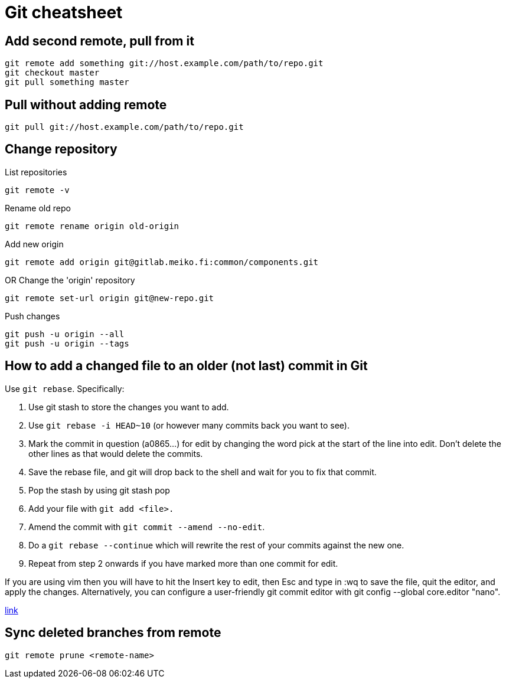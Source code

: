 = Git cheatsheet

== Add second remote, pull from it

    git remote add something git://host.example.com/path/to/repo.git
    git checkout master
    git pull something master

== Pull without adding remote

    git pull git://host.example.com/path/to/repo.git

== Change repository

List repositories

    git remote -v

Rename old repo

    git remote rename origin old-origin

Add new origin

    git remote add origin git@gitlab.meiko.fi:common/components.git

OR Change the 'origin' repository

    git remote set-url origin git@new-repo.git

Push changes

    git push -u origin --all
    git push -u origin --tags


== How to add a changed file to an older (not last) commit in Git 

Use `git rebase`. Specifically:

. Use git stash to store the changes you want to add.  
. Use `git rebase -i HEAD~10` (or however many commits back you want to see).  
. Mark the commit in question (a0865...) for edit by changing the word pick at the start of the line into edit. Don't delete the other lines as that would delete the commits. 
. Save the rebase file, and git will drop back to the shell and wait for you to fix that commit.
. Pop the stash by using git stash pop
. Add your file with `git add <file>.`
. Amend the commit with `git commit --amend --no-edit`.
. Do a `git rebase --continue` which will rewrite the rest of your commits against the new one.
. Repeat from step 2 onwards if you have marked more than one commit for edit.

If you are using vim then you will have to hit the Insert key to edit, then Esc and type in :wq to save the file, quit the editor, and apply the changes. Alternatively, you can configure a user-friendly git commit editor with git config --global core.editor "nano".

https://stackoverflow.com/questions/2719579/how-to-add-a-changed-file-to-an-older-not-last-commit-in-git[link]

== Sync deleted branches from remote

    git remote prune <remote-name>
